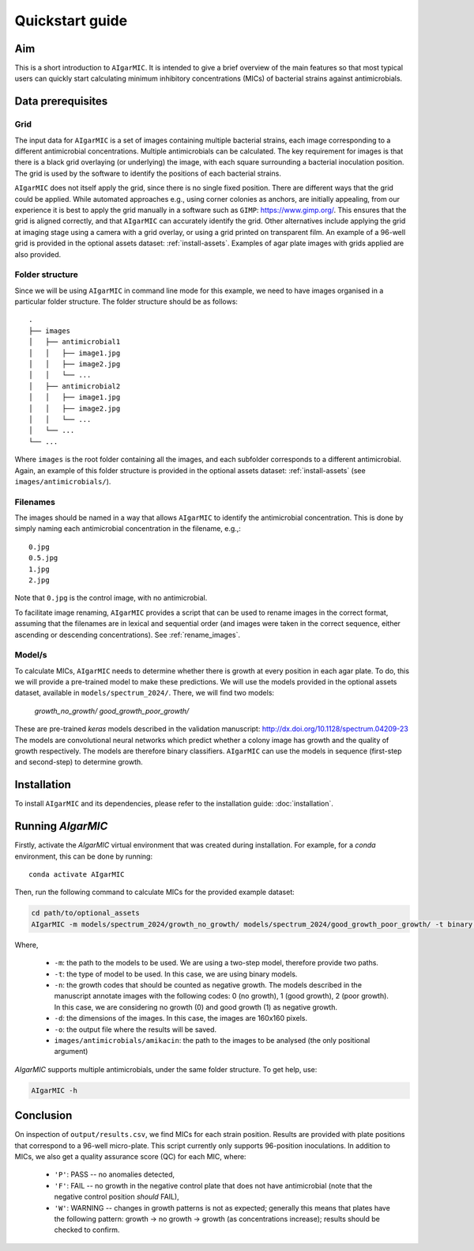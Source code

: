 Quickstart guide
================

Aim
---

This is a short introduction to ``AIgarMIC``. It is intended to give a brief overview of the main features so that most
typical users can quickly start calculating minimum inhibitory concentrations (MICs) of bacterial strains against
antimicrobials.

Data prerequisites
------------------

Grid
^^^^

The input data for ``AIgarMIC`` is a set of images containing multiple bacterial strains, each image corresponding to
a different antimicrobial concentrations. Multiple antimicrobials can be calculated. The key requirement for images is
that there is a black grid overlaying (or underlying) the image, with each square surrounding a bacterial inoculation
position. The grid is used by the software to identify the positions of each bacterial strains.

``AIgarMIC`` does not itself apply the grid, since there is no single fixed position. There are different ways that the
grid could be applied. While automated approaches e.g., using corner colonies as anchors, are initially appealing, from
our experience it is best to apply the grid manually in a software such as ``GIMP``: https://www.gimp.org/.
This ensures that the grid is aligned correctly, and that ``AIgarMIC`` can accurately identify the grid.
Other alternatives include applying the grid at imaging stage using a camera with a grid overlay, or using a grid
printed on transparent film. An example of a 96-well grid is provided in the optional assets dataset: :ref:`install-assets`.
Examples of agar plate images with grids applied are also provided.

Folder structure
^^^^^^^^^^^^^^^^

Since we will be using ``AIgarMIC`` in command line mode for this example, we need to have images organised in a
particular folder structure. The folder structure should be as follows::


    .
    ├── images
    │   ├── antimicrobial1
    │   │   ├── image1.jpg
    │   │   ├── image2.jpg
    │   │   └── ...
    │   ├── antimicrobial2
    │   │   ├── image1.jpg
    │   │   ├── image2.jpg
    │   │   └── ...
    │   └── ...
    └── ...


Where ``images`` is the root folder containing all the images, and each subfolder corresponds to a different antimicrobial.
Again, an example of this folder structure is provided in the optional assets dataset: :ref:`install-assets` (see ``images/antimicrobials/``).

Filenames
^^^^^^^^^

The images should be named in a way that allows ``AIgarMIC`` to identify the antimicrobial concentration. This is done
by simply naming each antimicrobial concentration in the filename, e.g.,::

    0.jpg
    0.5.jpg
    1.jpg
    2.jpg

Note that ``0.jpg`` is the control image, with no antimicrobial.

To facilitate image renaming, ``AIgarMIC`` provides a script that can be used to rename images in the correct format,
assuming that the filenames are in lexical and sequential order (and images were taken in the correct sequence, either
ascending or descending concentrations). See :ref:`rename_images`.

Model/s
^^^^^^^

To calculate MICs, ``AIgarMIC`` needs to determine whether there is growth at every position in each agar plate. To do,
this we will provide a pre-trained model to make these predictions. We will use the models provided in the optional
assets dataset, available in ``models/spectrum_2024/``. There, we will find two models:

    `growth_no_growth/`
    `good_growth_poor_growth/`

These are pre-trained `keras` models described in the validation manuscript: http://dx.doi.org/10.1128/spectrum.04209-23
The models are convolutional neural networks which predict whether a colony image has growth and the quality of growth
respectively. The models are therefore binary classifiers. ``AIgarMIC`` can use the models in sequence (first-step and
second-step) to determine growth.

Installation
------------

To install ``AIgarMIC`` and its dependencies, please refer to the installation guide: :doc:`installation`.

Running `AIgarMIC`
------------------

Firstly, activate the `AIgarMIC` virtual environment that was created during installation. For example, for a `conda`
environment, this can be done by running::

    conda activate AIgarMIC

Then, run the following command to calculate MICs for the provided example dataset:

.. code-block:: bash

    cd path/to/optional_assets
    AIgarMIC -m models/spectrum_2024/growth_no_growth/ models/spectrum_2024/good_growth_poor_growth/ -t binary -n 0,1 -d 160 160 -o output/results.csv images/antimicrobials/amikacin

Where,

        - ``-m``: the path to the models to be used. We are using a two-step model, therefore provide two paths.
        - ``-t``: the type of model to be used. In this case, we are using binary models.
        - ``-n``: the growth codes that should be counted as negative growth. The models described in the manuscript annotate images with the following codes: 0 (no growth), 1 (good growth), 2 (poor growth). In this case, we are considering no growth (0) and good growth (1) as negative growth.
        - ``-d``: the dimensions of the images. In this case, the images are 160x160 pixels.
        - ``-o``: the output file where the results will be saved.
        - ``images/antimicrobials/amikacin``: the path to the images to be analysed (the only positional argument)

`AIgarMIC` supports multiple antimicrobials, under the same folder structure. To get help, use:

.. code-block:: bash

    AIgarMIC -h

Conclusion
----------

On inspection of ``output/results.csv``, we find MICs for each strain position. Results are provided with plate
positions that correspond to a 96-well micro-plate. This script currently only supports 96-position inoculations.
In addition to MICs, we also get a quality assurance score (QC) for each MIC, where:

    - ``'P'``: PASS -- no anomalies detected,
    - ``'F'``: FAIL -- no growth in the negative control plate that does not have antimicrobial (note that the negative control position `should` FAIL),
    - ``'W'``: WARNING -- changes in growth patterns is not as expected; generally this means that plates have the following pattern: growth -> no growth -> growth (as concentrations increase); results should be checked to confirm.

